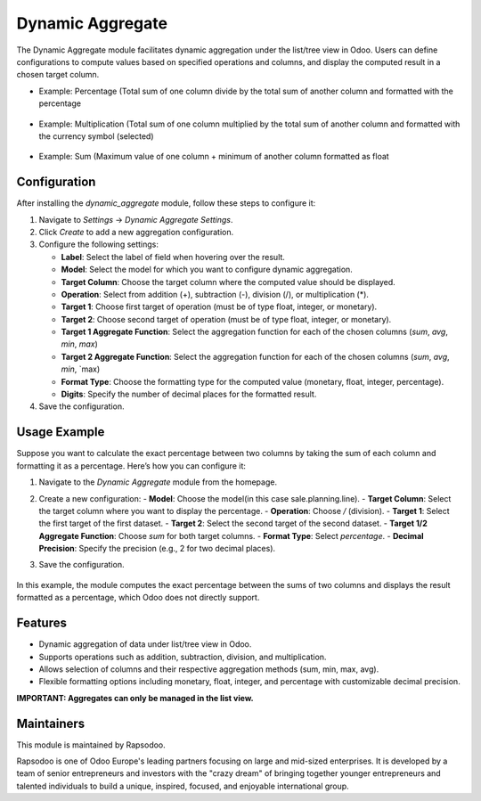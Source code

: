 =================
Dynamic Aggregate
=================

The Dynamic Aggregate module facilitates dynamic aggregation under the list/tree view in Odoo. Users can define configurations to compute values based on specified operations and columns, and display the computed result in a chosen target column.

* Example: Percentage (Total sum of one column divide by the total sum of another column and formatted with the percentage

    .. image:: readme/image1.png
        :width: 1000

* Example: Multiplication (Total sum of one column multiplied by the total sum of another column and formatted with the currency symbol (selected)

    .. image:: readme/image2.png
        :width: 1000

* Example: Sum (Maximum value of one column + minimum of another column formatted as float

    .. image:: readme/image3.png
        :width: 1000

Configuration
-------------

After installing the `dynamic_aggregate` module, follow these steps to configure it:

1. Navigate to `Settings` -> `Dynamic Aggregate Settings`.
2. Click `Create` to add a new aggregation configuration.
3. Configure the following settings:

   - **Label**: Select the label of field when hovering over the result.
   - **Model**: Select the model for which you want to configure dynamic aggregation.
   - **Target Column**: Choose the target column where the computed value should be displayed.
   - **Operation**: Select from addition (+), subtraction (-), division (/), or multiplication (*).
   - **Target 1**: Choose first target of operation (must be of type float, integer, or monetary).
   - **Target 2**: Choose second target of operation (must be of type float, integer, or monetary).
   - **Target 1 Aggregate Function**: Select the aggregation function for each of the chosen columns (`sum`, `avg`, `min`, `max`)
   - **Target 2 Aggregate Function**: Select the aggregation function for each of the chosen columns (`sum`, `avg`, `min`, `max)
   - **Format Type**: Choose the formatting type for the computed value (monetary, float, integer, percentage).
   - **Digits**: Specify the number of decimal places for the formatted result.

4. Save the configuration.

Usage Example
-------------

Suppose you want to calculate the exact percentage between two columns by taking the sum of each column and formatting it as a percentage. Here’s how you can configure it:

1. Navigate to the `Dynamic Aggregate` module from the homepage.
2. Create a new configuration:
   - **Model**: Choose the model(in this case sale.planning.line).
   - **Target Column**: Select the target column where you want to display the percentage.
   - **Operation**: Choose `/` (division).
   - **Target 1**: Select the first target of the first dataset.
   - **Target 2**: Select the second target of the second dataset.
   - **Target 1/2 Aggregate Function**: Choose `sum` for both target columns.
   - **Format Type**: Select `percentage`.
   - **Decimal Precision**: Specify the precision (e.g., 2 for two decimal places).

3. Save the configuration.

    .. image:: readme/image4.png
        :width: 1000

    .. image:: readme/image1.png
        :width: 1000

In this example, the module computes the exact percentage between the sums of two columns and displays the result formatted as a percentage, which Odoo does not directly support.

Features
--------

- Dynamic aggregation of data under list/tree view in Odoo.
- Supports operations such as addition, subtraction, division, and multiplication.
- Allows selection of columns and their respective aggregation methods (sum, min, max, avg).
- Flexible formatting options including monetary, float, integer, and percentage with customizable decimal precision.


**IMPORTANT: Aggregates can only be managed in the list view.**

Maintainers
-----------
This module is maintained by Rapsodoo.

.. image:: rapsodoo_icon.png
    :alt: Rapsodoo
    :target: https://www.rapsodoo.com

| Rapsodoo is one of Odoo Europe's leading partners focusing on large and mid-sized enterprises. It is developed by a team of senior entrepreneurs and investors with the "crazy dream" of bringing together younger entrepreneurs and talented individuals to build a unique, inspired, focused, and enjoyable international group.

